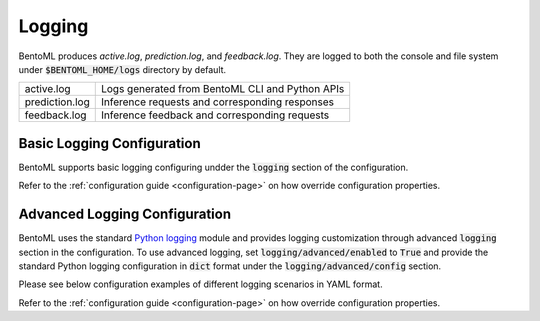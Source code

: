 Logging
=======

BentoML produces `active.log`, `prediction.log`, and `feedback.log`. They are logged to both 
the console and file system under :code:`$BENTOML_HOME/logs` directory by default.

+----------------+-------------------------------------------------+
| active.log     | Logs generated from BentoML CLI and Python APIs |
+----------------+-------------------------------------------------+
| prediction.log | Inference requests and corresponding responses  |
+----------------+-------------------------------------------------+
| feedback.log   | Inference feedback and corresponding requests   |
+----------------+-------------------------------------------------+

Basic Logging Configuration
---------------------------

BentoML supports basic logging configuring undder the :code:`logging` section of the configuration.

.. code-block:: yaml
    :caption: BentoML Configuration

    logging:
        level: INFO
        console:
            enabled: True
        file:
            enabled: True
            directory: /var/logs/directory

Refer to the :ref:`configuration guide <configuration-page>` on how override configuration properties.

Advanced Logging Configuration
------------------------------

BentoML uses the standard `Python logging <https://docs.python.org/3/howto/logging.html>`_
module and provides logging customization through advanced :code:`logging` section in the configuration. 
To use advanced logging, set :code:`logging/advanced/enabled` to :code:`True` and provide the standard 
Python logging configuration in :code:`dict` format under the :code:`logging/advanced/config` section.

Please see below configuration examples of different logging scenarios in YAML format.

.. code-block:: yaml
    :caption: Enable INFO+ console logging but only WARN+ file logging.

    logging:
        advanced:
            enabled: True
            config:
                version: 1
                disable_existing_loggers: False
                formatters:
                    console:
                        format: '[%(asctime)s] %(levelname)s - %(message)s'
                    dev: 
                        format: '[%(asctime)s] {{%(filename)s:%(lineno)d}} %(levelname)s - %(message)s'
                handlers:
                    console:
                        level: INFO
                        formatter: console
                        class: logging.StreamHandler
                        stream: ext://sys.stdout
                    local:
                        level: WARN
                        formatter: dev
                        class: logging.handlers.RotatingFileHandler
                        filename: '/var/logs/bentoml/active.log'
                        maxBytes: 104857600
                        backupCount: 2
                loggers:
                    bentoml:
                        handlers: [console, local]
                        level: INFO
                        propagate: False
                    bentoml.prediction:
                        handlers: [console]
                        level: INFO
                        propagate: False
                    bentoml.feedback:
                        handlers: [console]
                        level: INFO
                        propagate: False

.. code-block:: yaml
    :caption: Disable all logging except prediction and feedback file logging.

    logging:
        advanced:
            enabled: True
            config:
                version: 1
                disable_existing_loggers: False
                formatters:
                    prediction:
                        (): pythonjsonlogger.jsonlogger.JsonFormatter
                    feedback:
                        (): pythonjsonlogger.jsonlogger.JsonFormatter
                handlers:
                    prediction:
                        class: logging.handlers.RotatingFileHandler
                        formatter: prediction
                        level: INFO
                        filename: '/var/logs/bentoml/prediction.log'
                        maxBytes: 104857600
                        backupCount: 10
                    feedback:
                        class: logging.handlers.RotatingFileHandler
                        formatter: feedback
                        level: INFO
                        filename: '/var/logs/bentoml/feedback.log'
                        maxBytes: 104857600
                        backupCount: 10
                loggers:
                    bentoml:
                        handlers: []
                        level: INFO
                        propagate: False
                    bentoml.prediction:
                        handlers: [prediction]
                        level: INFO
                        propagate: False
                    bentoml.feedback:
                        handlers: [feedback]
                        level: INFO
                        propagate: False


.. code-block:: yaml
    :caption: Default logging configuration.

    logging:
        advanced:
            enabled: True
            config:
                version: 1
                disable_existing_loggers: False
                formatters:
                    console:
                        format: '[%(asctime)s] %(levelname)s - %(message)s'
                    dev: 
                        format: '[%(asctime)s] {{%(filename)s:%(lineno)d}} %(levelname)s - %(message)s'
                    prediction:
                        (): pythonjsonlogger.jsonlogger.JsonFormatter
                    feedback:
                        (): pythonjsonlogger.jsonlogger.JsonFormatter
                handlers:
                    console:
                        level: INFO
                        formatter: console
                        class: logging.StreamHandler
                        stream: ext://sys.stdout
                    local:
                        level: INFO
                        formatter: dev
                        class: logging.handlers.RotatingFileHandler
                        filename: '/var/logs/bentoml/active.log'
                        maxBytes: 104857600
                        backupCount: 2
                    prediction:
                        class: logging.handlers.RotatingFileHandler
                        formatter: prediction
                        level: INFO
                        filename: '/var/logs/bentoml/prediction.log'
                        maxBytes: 104857600
                        backupCount: 10
                    feedback:
                        class: logging.handlers.RotatingFileHandler
                        formatter: feedback
                        level: INFO
                        filename: '/var/logs/bentoml/feedback.log'
                        maxBytes: 104857600
                        backupCount: 10
                loggers:
                    bentoml:
                        handlers: [console, local]
                        level: INFO
                        propagate: False
                    bentoml.prediction:
                        handlers: [console, prediction]
                        level: INFO
                        propagate: False
                    bentoml.feedback:
                        handlers: [console, feedback]
                        level: INFO
                        propagate: False

Refer to the :ref:`configuration guide <configuration-page>` on how override configuration properties.
